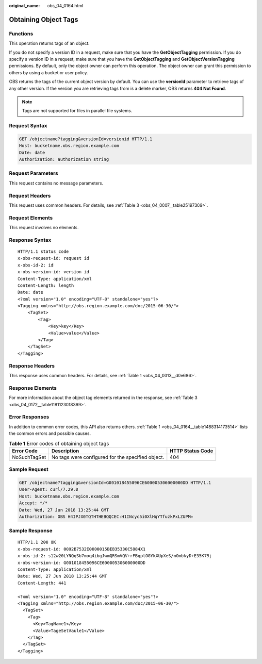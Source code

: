 :original_name: obs_04_0164.html

.. _obs_04_0164:

Obtaining Object Tags
=====================

Functions
---------

This operation returns tags of an object.

If you do not specify a version ID in a request, make sure that you have the **GetObjectTagging** permission. If you do specify a version ID in a request, make sure that you have the **GetObjectTagging** and **GetObjectVersionTagging** permissions. By default, only the object owner can perform this operation. The object owner can grant this permission to others by using a bucket or user policy.

OBS returns the tags of the current object version by default. You can use the **versionId** parameter to retrieve tags of any other version. If the version you are retrieving tags from is a delete marker, OBS returns **404 Not Found**.

.. note::

   Tags are not supported for files in parallel file systems.

Request Syntax
--------------

.. code-block:: text

   GET /objectname?tagging&versionId=versionid HTTP/1.1
   Host: bucketname.obs.region.example.com
   Date: date
   Authorization: authorization string

Request Parameters
------------------

This request contains no message parameters.

Request Headers
---------------

This request uses common headers. For details, see :ref:`Table 3 <obs_04_0007__table25197309>`.

Request Elements
----------------

This request involves no elements.

Response Syntax
---------------

::

   HTTP/1.1 status_code
   x-obs-request-id: request id
   x-obs-id-2: id
   x-obs-version-id: version id
   Content-Type: application/xml
   Content-Length: length
   Date: date
   <?xml version="1.0" encoding="UTF-8" standalone="yes"?>
   <Tagging xmlns="http://obs.region.example.com/doc/2015-06-30/">
       <TagSet>
           <Tag>
               <Key>key</Key>
               <Value>value</Value>
           </Tag>
       </TagSet>
   </Tagging>

Response Headers
----------------

This response uses common headers. For details, see :ref:`Table 1 <obs_04_0013__d0e686>`.

Response Elements
-----------------

For more information about the object tag elements returned in the response, see :ref:`Table 3 <obs_04_0172__table1181123018399>`.

Error Responses
---------------

In addition to common error codes, this API also returns others. :ref:`Table 1 <obs_04_0164__table1488314173514>` lists the common errors and possible causes.

.. _obs_04_0164__table1488314173514:

.. table:: **Table 1** Error codes of obtaining object tags

   +--------------+---------------------------------------------------+------------------+
   | Error Code   | Description                                       | HTTP Status Code |
   +==============+===================================================+==================+
   | NoSuchTagSet | No tags were configured for the specified object. | 404              |
   +--------------+---------------------------------------------------+------------------+

Sample Request
--------------

.. code-block:: text

   GET /objectname?tagging&versionId=G001018455096CE600005306000000DD HTTP/1.1
   User-Agent: curl/7.29.0
   Host: bucketname.obs.region.example.com
   Accept: */*
   Date: Wed, 27 Jun 2018 13:25:44 GMT
   Authorization: OBS H4IPJX0TQTHTHEBQQCEC:H1INcyc5i0XlHqYTfuzkPxLZUPM=

Sample Response
---------------

::

   HTTP/1.1 200 OK
   x-obs-request-id: 0002B7532E0000015BEB35330C5884X1
   x-obs-id-2: s12w20LYNQqSb7moq4ibgJwmQRSmVQV+rFBqplOGYkXUpXeS/nOmbkyD+E35K79j
   x-obs-version-id: G001018455096CE600005306000000DD
   Content-Type: application/xml
   Date: Wed, 27 Jun 2018 13:25:44 GMT
   Content-Length: 441

   <?xml version="1.0" encoding="UTF-8" standalone="yes"?>
   <Tagging xmlns="http://obs.region.example.com/doc/2015-06-30/">
     <TagSet>
       <Tag>
         <Key>TagName1</Key>
         <Value>TageSetVaule1</Value>
       </Tag>
     </TagSet>
   </Tagging>
